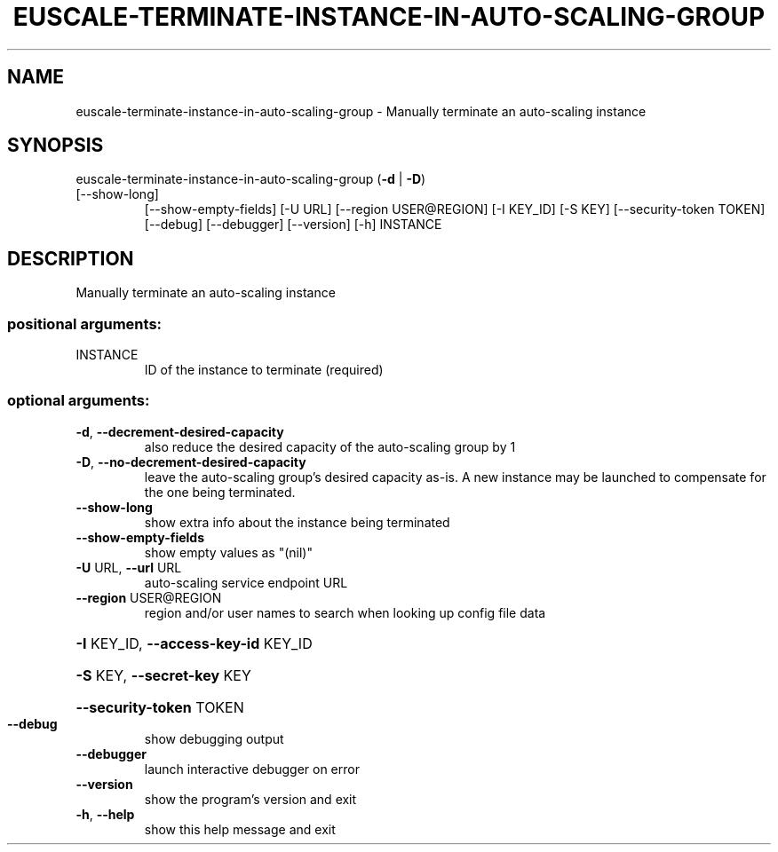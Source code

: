 .\" DO NOT MODIFY THIS FILE!  It was generated by help2man 1.47.3.
.TH EUSCALE-TERMINATE-INSTANCE-IN-AUTO-SCALING-GROUP "1" "December 2016" "euca2ools 3.4" "User Commands"
.SH NAME
euscale-terminate-instance-in-auto-scaling-group \- Manually terminate an auto-scaling instance
.SH SYNOPSIS
euscale\-terminate\-instance\-in\-auto\-scaling\-group (\fB\-d\fR | \fB\-D\fR)
.TP
[\-\-show\-long]
[\-\-show\-empty\-fields]
[\-U URL]
[\-\-region USER@REGION]
[\-I KEY_ID] [\-S KEY]
[\-\-security\-token TOKEN]
[\-\-debug] [\-\-debugger]
[\-\-version] [\-h]
INSTANCE
.SH DESCRIPTION
Manually terminate an auto\-scaling instance
.SS "positional arguments:"
.TP
INSTANCE
ID of the instance to terminate (required)
.SS "optional arguments:"
.TP
\fB\-d\fR, \fB\-\-decrement\-desired\-capacity\fR
also reduce the desired capacity of the auto\-scaling
group by 1
.TP
\fB\-D\fR, \fB\-\-no\-decrement\-desired\-capacity\fR
leave the auto\-scaling group's desired capacity as\-is.
A new instance may be launched to compensate for the
one being terminated.
.TP
\fB\-\-show\-long\fR
show extra info about the instance being terminated
.TP
\fB\-\-show\-empty\-fields\fR
show empty values as "(nil)"
.TP
\fB\-U\fR URL, \fB\-\-url\fR URL
auto\-scaling service endpoint URL
.TP
\fB\-\-region\fR USER@REGION
region and/or user names to search when looking up
config file data
.HP
\fB\-I\fR KEY_ID, \fB\-\-access\-key\-id\fR KEY_ID
.HP
\fB\-S\fR KEY, \fB\-\-secret\-key\fR KEY
.HP
\fB\-\-security\-token\fR TOKEN
.TP
\fB\-\-debug\fR
show debugging output
.TP
\fB\-\-debugger\fR
launch interactive debugger on error
.TP
\fB\-\-version\fR
show the program's version and exit
.TP
\fB\-h\fR, \fB\-\-help\fR
show this help message and exit
